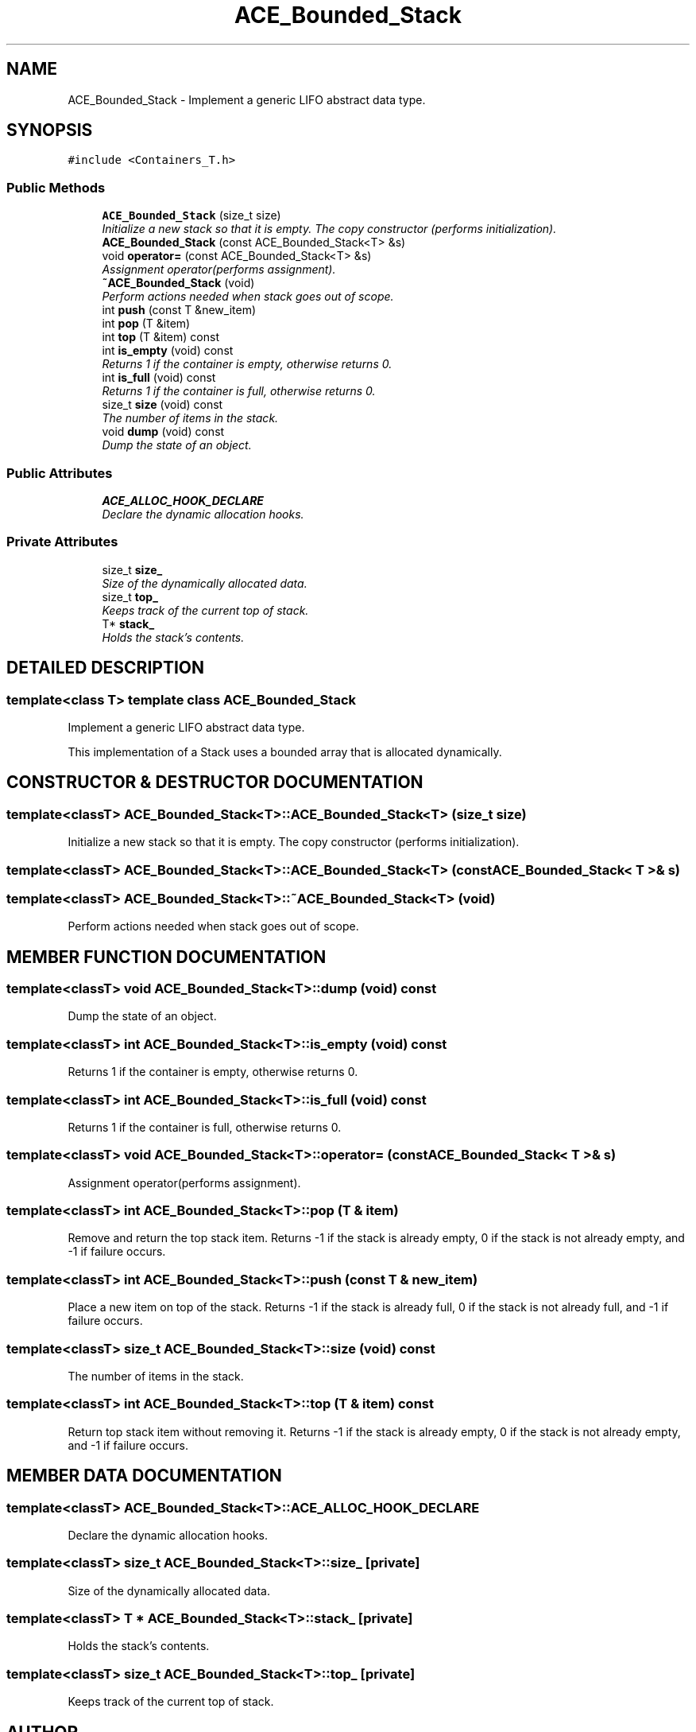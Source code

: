 .TH ACE_Bounded_Stack 3 "5 Oct 2001" "ACE" \" -*- nroff -*-
.ad l
.nh
.SH NAME
ACE_Bounded_Stack \- Implement a generic LIFO abstract data type. 
.SH SYNOPSIS
.br
.PP
\fC#include <Containers_T.h>\fR
.PP
.SS Public Methods

.in +1c
.ti -1c
.RI "\fBACE_Bounded_Stack\fR (size_t size)"
.br
.RI "\fIInitialize a new stack so that it is empty. The copy constructor (performs initialization).\fR"
.ti -1c
.RI "\fBACE_Bounded_Stack\fR (const ACE_Bounded_Stack<T> &s)"
.br
.ti -1c
.RI "void \fBoperator=\fR (const ACE_Bounded_Stack<T> &s)"
.br
.RI "\fIAssignment operator(performs assignment).\fR"
.ti -1c
.RI "\fB~ACE_Bounded_Stack\fR (void)"
.br
.RI "\fIPerform actions needed when stack goes out of scope.\fR"
.ti -1c
.RI "int \fBpush\fR (const T &new_item)"
.br
.ti -1c
.RI "int \fBpop\fR (T &item)"
.br
.ti -1c
.RI "int \fBtop\fR (T &item) const"
.br
.ti -1c
.RI "int \fBis_empty\fR (void) const"
.br
.RI "\fIReturns 1 if the container is empty, otherwise returns 0.\fR"
.ti -1c
.RI "int \fBis_full\fR (void) const"
.br
.RI "\fIReturns 1 if the container is full, otherwise returns 0.\fR"
.ti -1c
.RI "size_t \fBsize\fR (void) const"
.br
.RI "\fIThe number of items in the stack.\fR"
.ti -1c
.RI "void \fBdump\fR (void) const"
.br
.RI "\fIDump the state of an object.\fR"
.in -1c
.SS Public Attributes

.in +1c
.ti -1c
.RI "\fBACE_ALLOC_HOOK_DECLARE\fR"
.br
.RI "\fIDeclare the dynamic allocation hooks.\fR"
.in -1c
.SS Private Attributes

.in +1c
.ti -1c
.RI "size_t \fBsize_\fR"
.br
.RI "\fISize of the dynamically allocated data.\fR"
.ti -1c
.RI "size_t \fBtop_\fR"
.br
.RI "\fIKeeps track of the current top of stack.\fR"
.ti -1c
.RI "T* \fBstack_\fR"
.br
.RI "\fIHolds the stack's contents.\fR"
.in -1c
.SH DETAILED DESCRIPTION
.PP 

.SS template<class T>  template class ACE_Bounded_Stack
Implement a generic LIFO abstract data type.
.PP
.PP
 This implementation of a Stack uses a bounded array that is allocated dynamically. 
.PP
.SH CONSTRUCTOR & DESTRUCTOR DOCUMENTATION
.PP 
.SS template<classT> ACE_Bounded_Stack<T>::ACE_Bounded_Stack<T> (size_t size)
.PP
Initialize a new stack so that it is empty. The copy constructor (performs initialization).
.PP
.SS template<classT> ACE_Bounded_Stack<T>::ACE_Bounded_Stack<T> (const ACE_Bounded_Stack< T >& s)
.PP
.SS template<classT> ACE_Bounded_Stack<T>::~ACE_Bounded_Stack<T> (void)
.PP
Perform actions needed when stack goes out of scope.
.PP
.SH MEMBER FUNCTION DOCUMENTATION
.PP 
.SS template<classT> void ACE_Bounded_Stack<T>::dump (void) const
.PP
Dump the state of an object.
.PP
.SS template<classT> int ACE_Bounded_Stack<T>::is_empty (void) const
.PP
Returns 1 if the container is empty, otherwise returns 0.
.PP
.SS template<classT> int ACE_Bounded_Stack<T>::is_full (void) const
.PP
Returns 1 if the container is full, otherwise returns 0.
.PP
.SS template<classT> void ACE_Bounded_Stack<T>::operator= (const ACE_Bounded_Stack< T >& s)
.PP
Assignment operator(performs assignment).
.PP
.SS template<classT> int ACE_Bounded_Stack<T>::pop (T & item)
.PP
Remove and return the top stack item. Returns -1 if the stack is already empty, 0 if the stack is not already empty, and -1 if failure occurs. 
.SS template<classT> int ACE_Bounded_Stack<T>::push (const T & new_item)
.PP
Place a new item on top of the stack. Returns -1 if the stack is already full, 0 if the stack is not already full, and -1 if failure occurs. 
.SS template<classT> size_t ACE_Bounded_Stack<T>::size (void) const
.PP
The number of items in the stack.
.PP
.SS template<classT> int ACE_Bounded_Stack<T>::top (T & item) const
.PP
Return top stack item without removing it. Returns -1 if the stack is already empty, 0 if the stack is not already empty, and -1 if failure occurs. 
.SH MEMBER DATA DOCUMENTATION
.PP 
.SS template<classT> ACE_Bounded_Stack<T>::ACE_ALLOC_HOOK_DECLARE
.PP
Declare the dynamic allocation hooks.
.PP
.SS template<classT> size_t ACE_Bounded_Stack<T>::size_\fC [private]\fR
.PP
Size of the dynamically allocated data.
.PP
.SS template<classT> T * ACE_Bounded_Stack<T>::stack_\fC [private]\fR
.PP
Holds the stack's contents.
.PP
.SS template<classT> size_t ACE_Bounded_Stack<T>::top_\fC [private]\fR
.PP
Keeps track of the current top of stack.
.PP


.SH AUTHOR
.PP 
Generated automatically by Doxygen for ACE from the source code.